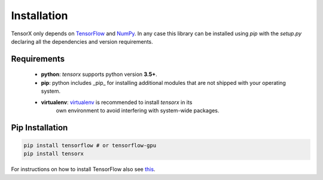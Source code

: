 Installation
############

TensorX only depends on `TensorFlow <https://www.tensorflow.org/>`_ and `NumPy <http://www.numpy.org/>`_. In any case
this library can be installed using `pip` with the `setup.py` declaring all the dependencies and version requirements.

Requirements
============

    * **python**: `tensorx` supports python version **3.5+**.
    * **pip**: python includes _pip_ for installing additional modules that are not shipped with your operating system.
    * **virtualenv**: `virtualenv <https://virtualenv.pypa.io/en/stable/>`_ is recommended to install `tensorx` in its
        own environment to avoid interfering with system-wide packages.

Pip Installation
================

.. code-block:: bash

    pip install tensorflow # or tensorflow-gpu
    pip install tensorx


For instructions on how to install TensorFlow also see `this <https://www.tensorflow.org/install/>`_.



